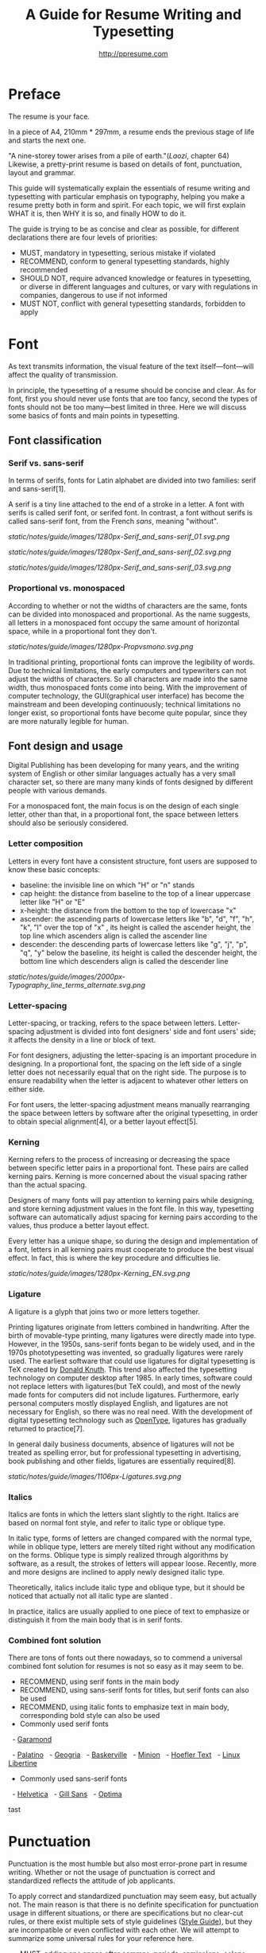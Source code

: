 #+TITLE: A Guide for Resume Writing and Typesetting
#+AUTHOR: http://ppresume.com

* Preface

The resume is your face.

In a piece of A4, 210mm * 297mm, a resume ends the previous stage of life and starts the next one.

"A nine-storey tower arises from a pile of earth."(/Laozi/, chapter 64) Likewise, a pretty-print resume is based on details of font, punctuation, layout and grammar.

This guide will systematically explain the essentials of resume writing and typesetting with particular emphasis on typography, helping you make a resume pretty both in form and spirit. For each topic, we will first explain WHAT it is, then WHY it is so, and finally HOW to do it.

The guide is trying to be as concise and clear as possible, for different declarations there are four levels of priorities:
- MUST, mandatory in typesetting, serious mistake if violated
- RECOMMEND, conform to general typesetting standards, highly recommended
- SHOULD NOT, require advanced knowledge or features in typesetting, or diverse in different languages and cultures, or vary with regulations in companies, dangerous to use if not informed
- MUST NOT, conflict with general typesetting standards, forbidden to apply

* Font

As text transmits information, the visual feature of the text itself---font---will affect the quality of transmission.

In principle, the typesetting of a resume should be concise and clear. As for font, first you should never use fonts that are too fancy, second the types of fonts should not be too many---best limited in three. Here we will discuss some basics of fonts and main points in typesetting.

** Font classification

*** Serif vs. sans-serif

In terms of serifs, fonts for Latin alphabet are divided into two families: serif and sans-serif[1].

A serif is a tiny line attached to the end of a stroke in a letter. A font with serifs is called serif font, or serifed font. In contrast, a font without serifs is called sans-serif font, from the French /sans/, meaning "without".

#+CAPTION: Sans serif
#+NAME: image:serif-and-sans-01
[[static/notes/guide/images/1280px-Serif_and_sans-serif_01.svg.png]]

#+CAPTION: Serif fonts
#+NAME: image:serif-and-sans-02
[[static/notes/guide/images/1280px-Serif_and_sans-serif_02.svg.png]]

#+CAPTION: serifs for serif fonts (red)
#+NAME: image:serif-and-sans-03
[[static/notes/guide/images/1280px-Serif_and_sans-serif_03.svg.png]]

*** Proportional vs. monospaced

According to whether or not the widths of characters are the same, fonts can be divided into monospaced and proportional. As the name suggests, all letters in a monospaced font occupy the same amount of horizontal space, while in a proportional font they don't.

#+CAPTION: Proportional fonts and monospaced fonts
#+NAME: image:proportional-and-monospaced-font
[[static/notes/guide/images/1280px-Propvsmono.svg.png]]

In traditional printing, proportional fonts can improve the legibility of words. Due to technical limitations, the early computers and typewriters can not adjust the widths of characters. So all characters are made into the same width, thus monospaced fonts come into being. With the improvement of computer technology, the GUI(graphical user interface) has become the mainstream and been developing continuously; technical limitations no longer exist, so proportional fonts have become quite popular, since they are more naturally legible for human.

** Font design and usage

Digital Publishing has been developing for many years, and the writing system of English or other similar languages actually has a very small character set, so there are many many kinds of fonts designed by different people with various demands.

For a monospaced font, the main focus is on the design of each single letter, other than that, in a proportional font, the space between letters should also be seriously considered.

*** Letter composition

Letters in every font have a consistent structure, font users are supposed to know these basic concepts:

- baseline: the invisible line on which "H" or "n" stands
- cap height: the distance from baseline to the top of a linear uppercase letter like "H" or "E"
- x-height: the distance from the bottom to the top of lowercase "x"
- ascender: the ascending parts of lowercase letters like "b", "d", "f", "h", "k", "l" over the top of "x" , its height is called the ascender height, the top line which ascenders align is called the ascender line
- descender: the descending parts of lowercase letters like "g", "j", "p", "q", "y" below the baseline, its height is called the descender height, the bottom line which descenders align is called the descender line

#+CAPTION: Typography
#+NAME: image:typography
[[static/notes/guide/images/2000px-Typography_line_terms_alternate.svg.png]]

*** Letter-spacing

Letter-spacing, or tracking, refers to the space between letters. Letter-spacing adjustment is divided into font designers' side and font users' side; it affects the density in a line or block of text.

For font designers, adjusting the letter-spacing is an important procedure in designing. In a proportional font, the spacing on the left side of a single letter does not necessarily equal that on the right side. The purpose is to ensure readability when the letter is adjacent to whatever other letters on either side.

For font users, the letter-spacing adjustment means manually rearranging the space between letters by software after the original typesetting, in order to obtain special alignment[4], or a better layout effect[5].

*** Kerning

Kerning refers to the process of increasing or decreasing the space between specific letter pairs in a proportional font. These pairs are called kerning pairs. Kerning is more concerned about the visual spacing rather than the actual spacing.

Designers of many fonts will pay attention to kerning pairs while designing, and store kerning adjustment values in the font file. In this way, typesetting software can automatically adjust spacing for kerning pairs according to the values, thus produce a better layout effect.

Every letter has a unique shape, so during the design and implementation of a font, letters in all kerning pairs must cooperate to produce the best visual effect. In fact, this is where the key procedure and difficulties lie.

#+CAPTION: Kerning (Kerning)
#+NAME: image:typography
[[static/notes/guide/images/1280px-Kerning_EN.svg.png]]

*** Ligature

A ligature is a glyph that joins two or more letters together.

Printing ligatures originate from letters combined in handwriting. After the birth of movable-type printing, many ligatures were directly made into type. However, in the 1950s, sans-serif fonts began to be widely used, and in the 1970s phototypesetting was invented, so gradually ligatures were rarely used. The earliest software that could use ligatures for digital typesetting is TeX created by [[https://en.wikipedia.org/wiki/Donald_Knuth][Donald Knuth]]. This trend also affected the typesetting technology on computer desktop after 1985. In early times, software could not replace letters with ligatures(but TeX could), and most of the newly made fonts for computers did not include ligatures. Furthermore, early personal computers mostly displayed English, and ligatures are not necessary for English, so there was no real need. With the development of digital typesetting technology such as [[https://en.wikipedia.org/wiki/OpenType][OpenType]], ligatures has gradually returned to practice[7].

In general daily business documents, absence of ligatures will not be treated as spelling error, but for professional typesetting in advertising, book publishing and other fields, ligatures are essentially required[8].

#+CAPTION: Ligature
#+NAME: image:ligature
[[static/notes/guide/images/1106px-Ligatures.svg.png]]

*** Italics

Italics are fonts in which the letters slant slightly to the right. Italics are based on normal font style, and refer to italic type or oblique type.

In italic type, forms of letters are changed compared with the normal type, while in oblique type, letters are merely tilted right without any modification on the forms. Oblique type is simply realized through algorithms by software, as a result, the strokes of letters will appear loose. Recently, more and more designs are inclined to apply newly designed italic type.

Theoretically, italics include italic type and oblique type, but it should be noticed that actually not all italic type are slanted .

In practice, italics are usually applied to one piece of text to emphasize or distinguish it from the main body that is in serif fonts.

*** Combined font solution

There are tons of fonts out there nowadays, so to commend a universal combined font solution for resumes is not so easy as it may seem to be.

- RECOMMEND, using serif fonts in the main body
- RECOMMEND, using sans-serif fonts for titles, but serif fonts can also be used
- RECOMMEND, using italic fonts to emphasize text in main body, corresponding bold style can also be used
- Commonly used serif fonts 
  - [[https://en.wikipedia.org/wiki/Garamond][Garamond]]

  - [[https://en.wikipedia.org/wiki/Palatino][Palatino]]
  - [[https://en.wikipedia.org/wiki/Georgia_(typeface)][Geogria]]
  - [[https://en.wikipedia.org/wiki/Baskerville][Baskerville]]
  - [[https://en.wikipedia.org/wiki/Minion_(typeface)][Minion]]
  - [[https://en.wikipedia.org/wiki/Hoefler_Text][Hoefler Text]]
  - [[https://en.wikipedia.org/wiki/Linux_Libertine][Linux Libertine]]
- Commonly used sans-serif fonts
  - [[https://en.wikipedia.org/wiki/Helvetica][Helvetica]]
  - [[https://en.wikipedia.org/wiki/Gill_Sans][Gill Sans]]
  - [[https://en.wikipedia.org/wiki/Optima][Optima]]

tast

* Punctuation

Punctuation is the most humble but also most error-prone part in resume writing. Whether or not the usage of punctuation is correct and standardized reflects the attitude of job applicants.

To apply correct and standardized punctuation may seem easy, but actually not. The main reason is that there is no definite specification for punctuation usage in different situations, or there are specifications but no clear-cut rules, or there exist multiple sets of style guidelines ([[https://en.wikipedia.org/wiki/Style_guide][Style Guide]]), but they are incompatible or even conflicted with each other. We will attempt to summarize some universal rules for your reference here.

- MUST, adding one space after commas, periods, semicolons, colons, exclamation marks and question marks
- MUST, adding one space before an open bracket and after a closed bracket, same as a word, but no space after a closed bracket followed by a comma
- RECOMMEND, adding one space between a number and its unit
- RECOMMEND, not adding spaces around a hyphen, sometimes necessary to fine-tune the letter-spacing
- RECOMMEND, not adding spaces around a slash which locates two parallel things like "A or B"
- RECOMMEND, using quotation marks (“ ‘ ”, “ ’ ”, “ “ ”, “ ” ”), instead of [[https://en.wikipedia.org/wiki/Apostrophe][apostrophes]]
- SHOULD NOT, adding any punctuation mark at the end of items in a [[https://en.wikipedia.org/wiki/Bullet_(typography)][Bullet list]]
- MUST NOT, hanging a punctuation mark at the start of a line, this can be avoided by software's automatic settings or manual adjustment

** Connective mark

Hyphen (-), en-dash (--), and em-dash (---) are extremely easy to be confused, thus cause errors in typesetting. The usage of them is described below.

#+BEGIN_QUOTE
for a hyphen, type a hyphen (-);

for an en-dash, type two hyphens (-\/-);

for an em-dash, type three hyphens (-\/-\/-);

for a minus sign, type a hyphen in mathematics mode (\$-\$).

---Donald Knuth, /The TeXBook/
#+END_QUOTE

*** Hyphen (-)

The hyphen is used primarily for:
- compound words such as "upper-case letter"
- separating numbers or characters, such as telephone numbers, "1-888-777-666"
- hyphenating the word at the end of a line to keep the whole layout neat

There are a few rules about hyphenation at the end of a line:
- trying not to hyphenate the last word in more than three continuous lines
- avoiding to divide proper nouns, personal names, etc.
- avoiding cross-page hyphenation
- the position to hyphenate varies with different words, the basic principle is to segment words according to syllables, best to check dictionaries if necessary[12]

*** En-dash (--)

The length of an en-dash equals the width of uppercase "N", and is half of the length of an em-dash. It's mainly used for:
- indicating the spans of numbers, such as dates in a year, "July--August 1968"
- connecting the start and end of addresses, such as "Boston--Hartford route"

When using an en-dash, generally it's not recommended to add spaces around it.

*** Em-dash (---)

The length of an em-dash equals the width of uppercase "M", and its usage is the most flexible and complex. The em-dash is usually used for:
- explaining something in details, equivalent to parentheses or colons
- segmenting declarative clauses
- indicating that the conversation is interrupted, in which case an ellipsis may also be used

In addition, there are situations where two or three em-dashes are joined together, but not to be detailed here[13].

* Layout

Typesetting is like building a two-dimensional architecture.

If the text and its fonts are the materials for construction, then the layout design is the architectural drawing. Before discussing the design of layout, we need to make some of the basic concepts clear, especially the unit system of font size in typography.

** Font size

Font size is the standard measure of how large the characters in text are. The international universal unit of font size is the point.

The [[https://en.wikipedia.org/wiki/Point_(typography)][point]] is usually abbreviated as pt, its the smallest unit of measure in typography. In fact, the size of the point has varied throughout the history of printing. Since the 18th century, the point's size has varied from 0.18 to 0.4 mm. Following the advent of [[https://en.wikipedia.org/wiki/Desktop_publishing][desktop publishing]] in the 1980s and 1990s, [[https://en.wikipedia.org/wiki/Digital_printing ][Digital printing]] has largely supplanted the [[https://en.wikipedia.org/wiki/Printing_press][letterpress printing]] and has gradually established the DTP point as the facto standard.

The DTP point is defined as 1/72 of an [[https://en.wikipedia.org/wiki/Inch][inch]].

Most fonts will make the best effect when set to 10-12 pt. In other words, both the strokes and structure of characters themselves and the spacing between characters will present relatively good visual effects in such a font size[14]. The larger the font size, the looser the text appears, so you need to manually decrease the character spacing; on the other hand, the smaller the font size, the more compact the text appears, so you need to manually increase the character spacing.

#+CAPTION: Point units
#+NAME: table:dtp-point
| pt |     mm |      cm | pica | inch |
|----+--------+---------+------+------|
|  1 | 0.3528 | 0.03528 | 1/12 | 1/72 |
